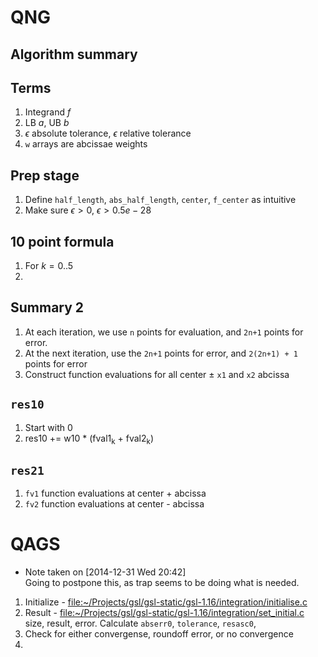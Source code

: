 

* QNG

** Algorithm summary
** Terms
   1. Integrand \( f \)
   2. LB \( a \), UB \( b \)
   3. \( \epsilon \) absolute tolerance, \( \epsilon \) relative tolerance
   4. =w= arrays are abcissae weights

** Prep stage
   1. Define =half_length=, =abs_half_length=,  =center=,  =f_center= as intuitive
   2. Make sure \( \epsilon > 0 \), \( \epsilon > 0.5 e -28 \)

** 10 point formula
   1. For \( k = 0..5 \)
   2. 


** Summary 2

  1. At each iteration, we use =n= points for evaluation, and =2n+1= points for error.
  2. At the next iteration, use the =2n+1= points for error, and =2(2n+1) + 1= points for error
  3. Construct function evaluations for all center \( \pm \) =x1= and =x2= abcissa


** =res10=
  1. Start with 0
  2. res10 += w10 * (fval1_k + fval2_k)

** =res21=
  


  1. =fv1= function evaluations at center + abcissa
  2. =fv2= function evaluations at center - abcissa


* QAGS
  - Note taken on [2014-12-31 Wed 20:42] \\
    Going to postpone this, as trap seems to be doing what is needed.

  1. Initialize - [[file:~/Projects/gsl/gsl-static/gsl-1.16/integration/initialise.c]]
  2. Result - [[file:~/Projects/gsl/gsl-static/gsl-1.16/integration/set_initial.c]]
     size, result, error. Calculate =abserr0=, =tolerance=, =resasc0=, 
  3. Check for either convergense, roundoff error, or no convergence
  4. 

